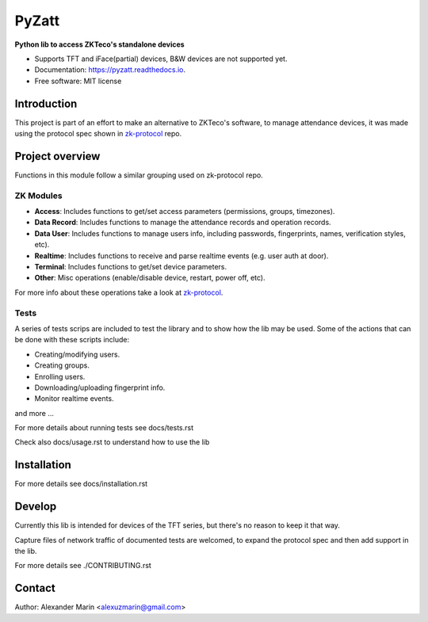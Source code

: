 ======
PyZatt
======


.. image:: https://img.shields.io/pypi/v/pyzatt.svg
        :target: https://pypi.python.org/pypi/pyzatt

.. image:: https://img.shields.io/travis/adrobinoga/pyzatt.svg
        :target: https://travis-ci.com/adrobinoga/pyzatt

.. image:: https://readthedocs.org/projects/pyzatt/badge/?version=latest
        :target: https://pyzatt.readthedocs.io/en/latest/?badge=latest
        :alt: Documentation Status


.. image:: https://pyup.io/repos/github/adrobinoga/pyzatt/shield.svg
     :target: https://pyup.io/repos/github/adrobinoga/pyzatt/
     :alt: Updates


**Python lib to access ZKTeco's standalone devices**

* Supports TFT and iFace(partial) devices, B&W devices are not supported yet.
* Documentation: https://pyzatt.readthedocs.io.
* Free software: MIT license

Introduction
------------

This project is part of an effort to make an alternative to ZKTeco's
software, to manage attendance devices, it was made using the protocol
spec shown in `zk-protocol <https://github.com/adrobinoga/zk-protocol>`_ repo.

Project overview
----------------

Functions in this module follow a similar grouping used on zk-protocol repo.

ZK Modules
**********
- **Access**: Includes functions to get/set access parameters (permissions,
  groups, timezones).
- **Data Record**: Includes functions to manage the attendance records and
  operation records.
- **Data User**: Includes functions to manage users info, including passwords,
  fingerprints, names, verification styles, etc).
- **Realtime**: Includes functions to receive and parse realtime events
  (e.g. user auth at door).
- **Terminal**: Includes functions to get/set device parameters.
- **Other**: Misc operations (enable/disable device, restart, power off, etc).

For more info about these operations
take a look at `zk-protocol <https://github.com/adrobinoga/zk-protocol>`_.

Tests
*****

A series of tests scrips are included to test the library and to show
how the lib may be used.
Some of the actions that can be done with these scripts include:

- Creating/modifying users.
- Creating groups.
- Enrolling users.
- Downloading/uploading fingerprint info.
- Monitor realtime events.

and more ...

For more details about running tests see docs/tests.rst

Check also docs/usage.rst to understand how to use the lib

Installation
------------

For more details see docs/installation.rst

Develop
-------

Currently this lib is intended for devices of the TFT series,
but there's no reason to keep it that way.

Capture files of network traffic of documented tests are welcomed,
to expand the protocol spec and then add support in the lib.

For more details see ./CONTRIBUTING.rst

Contact
-------

Author: Alexander Marin <alexuzmarin@gmail.com>
